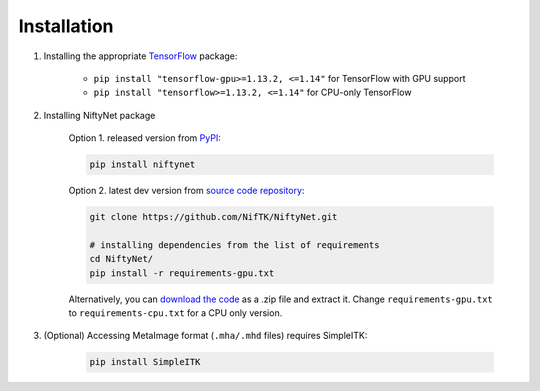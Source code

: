 Installation
============

1. Installing the appropriate `TensorFlow`_ package:

    - ``pip install "tensorflow-gpu>=1.13.2, <=1.14"`` for TensorFlow with GPU support
    - ``pip install "tensorflow>=1.13.2, <=1.14"`` for CPU-only TensorFlow

2. Installing NiftyNet package

    Option 1. released version from `PyPI`_:

    .. code-block:: bash

        pip install niftynet

    Option 2. latest dev version from `source code repository`_:

    .. code-block:: bash

        git clone https://github.com/NifTK/NiftyNet.git

        # installing dependencies from the list of requirements
        cd NiftyNet/
        pip install -r requirements-gpu.txt

    Alternatively, you can `download the code`_ as a .zip file and extract it.
    Change ``requirements-gpu.txt`` to ``requirements-cpu.txt`` for a CPU only
    version.

3. (Optional) Accessing MetaImage format (``.mha/.mhd`` files) requires SimpleITK:

    .. code-block:: bash

      pip install SimpleITK


.. _`TensorFlow`: https://www.tensorflow.org/
.. _`PyPI`: https://pypi.org/project/NiftyNet/
.. _`source code repository`: https://github.com/NifTK/NiftyNet
.. _`download the code`: https://github.com/NifTK/NiftyNet/archive/dev.zip
